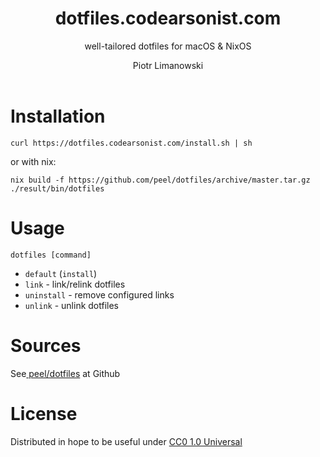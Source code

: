 #+TITLE: dotfiles.codearsonist.com
#+SUBTITLE: well-tailored dotfiles for macOS & NixOS
#+AUTHOR: Piotr Limanowski
#+LICENSE: Creative Commons 0
#+CREATOR: Piotr Limanowski
#+HTML_LINK_UP: https://codearsonist.com
#+HTML_LINK_HOME: https://dotfiles.codearsonist.com
#+OPTIONS: toc:nil timestamp:nil todo:nil HTML_DOCTYPE:html5
#+KEYWORDS: code arsonist, codearsonist, limanowski, piotr limanowski, scala, elixir, erlang, haskell
#+DESCRIPTION: a personal page for Piotr Limanowski - a full-time señor '(#scala #elixir #haskell) code arsonist & el modo evil brujito. Part-time #hoverboard'er lifting heavy shit 🏴 Time considered monotonic.
#+HTML_HEAD_EXTRA: <link rel="shortcut icon" href="https://codearsonist.com/favicon.ico" />
#+HTML_HEAD_EXTRA: <link rel="stylesheet" type="text/css" href="css/style.css" />
#+HTML_HEAD_EXTRA: <link rel="stylesheet" type="text/css" href="https://codearsonist.com/assets/css/screen.css" />
#+HTML_HEAD_EXTRA: <link rel="stylesheet" type="text/css" href="https://fonts.googleapis.com/css?family=Roboto+Slab:700,300,400|Source+Code+Pro:500" />

* Installation
#+BEGIN_SRC shell
curl https://dotfiles.codearsonist.com/install.sh | sh
#+END_SRC
or with nix:
#+BEGIN_SRC shell
nix build -f https://github.com/peel/dotfiles/archive/master.tar.gz
./result/bin/dotfiles
#+END_SRC
* Usage
#+BEGIN_SRC shell
dotfiles [command]
#+END_SRC
- ~default~ (~install~)
- ~link~ - link/relink dotfiles
- ~uninstall~ - remove configured links
- ~unlink~ - unlink dotfiles
* Sources
See[[https://github.com/peel/dotfiles][ peel/dotfiles]] at Github [[https://travis-ci.org/peel/dotfiles.svg]]

#+ATTR_HTML: :alt codearsonist.com image :title codearsonist.com
[[https://codearsonist.com/assets/img/bloglogo.png]]
* License
:PROPERTIES:
:HTML_CONTAINER_CLASS: license
:END:
Distributed in hope to be useful under [[https://creativecommons.org/publicdomain/zero/1.0/][CC0 1.0 Universal]]
